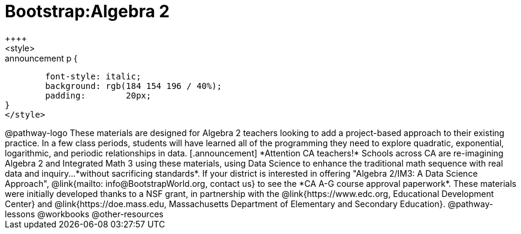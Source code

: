 = Bootstrap:Algebra 2
++++
<style>
.announcement p {
	font-style: italic;
	background: rgb(184 154 196 / 40%);
	padding: 	20px;
}
</style>
++++
@pathway-logo

These materials are designed for Algebra 2 teachers looking to add a project-based approach to their existing practice. In a few class periods, students will have learned all of the programming they need to explore quadratic, exponential, logarithmic, and periodic relationships in data.

[.announcement]
*Attention CA teachers!* Schools across CA are re-imagining Algebra 2 and Integrated Math 3 using these materials, using Data Science to enhance the traditional math sequence with real data and inquiry...*without sacrificing standards*. If your district is interested in offering "Algebra 2/IM3: A Data Science Approach", @link{mailto: info@BootstrapWorld.org, contact us} to see the *CA A-G course approval paperwork*.

These materials were initially developed thanks to a NSF grant, in partnership with the @link{https://www.edc.org, Educational Development Center} and @link{https://doe.mass.edu, Massachusetts Department of Elementary and Secondary Education}.

@pathway-lessons

@workbooks

@other-resources
